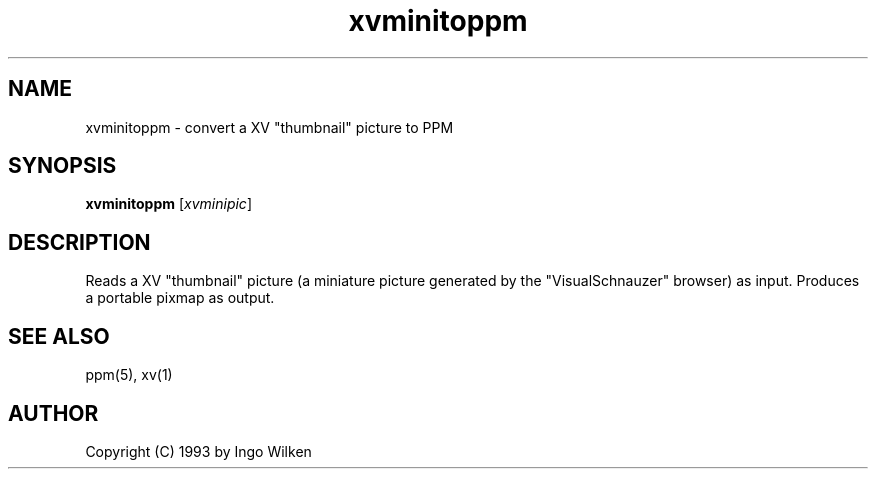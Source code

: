 .TH xvminitoppm 1 "14 December 1993"
.IX xvminitoppm
.SH NAME
xvminitoppm - convert a XV "thumbnail" picture to PPM
.SH SYNOPSIS
.B xvminitoppm
.RI [ xvminipic ]
.SH DESCRIPTION
Reads a XV "thumbnail" picture (a miniature picture generated by
the "VisualSchnauzer" browser) as input.
Produces a portable pixmap as output.
.SH "SEE ALSO"
ppm(5), xv(1)
.SH AUTHOR
Copyright (C) 1993 by Ingo Wilken
.\" Permission to use, copy, modify, and distribute this software and its
.\" documentation for any purpose and without fee is hereby granted, provided
.\" that the above copyright notice appear in all copies and that both that
.\" copyright notice and this permission notice appear in supporting
.\" documentation.  This software is provided "as is" without express or
.\" implied warranty.


